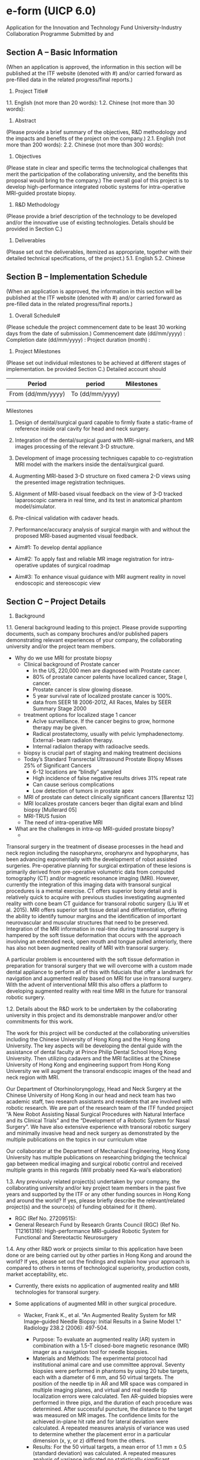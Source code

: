 * e-form (UICP 6.0)
  Application for the Innovation and Technology Fund
  University-Industry Collaboration Programme
  Submitted by and

** Section A – Basic Information
   (When an application is approved, the information in this section will be published at the ITF website (denoted with #) and/or carried forward as pre-filled data in the related progress/final reports.)
   1. Project Title#
   1.1. English (not more than 20 words):
   1.2. Chinese (not more than 30 words):
   2. Abstract
   (Please provide a brief summary of the objectives, R&D methodology and the impacts and benefits of the project on the company.)
   2.1. English (not more than 200 words):
   2.2. Chinese (not more than 300 words):
   3. Objectives
   (Please state in clear and specific terms the technological challenges that merit the participation of the collaborating university, and the benefits this proposal would bring to the company.)
   The overall goal of this project is to develop high-performance integrated robotic systems for intra-operative MRI-guided prostate biopsy.

   


   4. R&D Methodology
   (Please provide a brief description of the technology to be developed and/or the innovative use of existing technologies. Details should be provided in Section C.)
   5. Deliverables
   (Please set out the deliverables, itemized as appropriate, together with their detailed technical specifications, of the project.)
   5.1. English
   5.2. Chinese

** Section B – Implementation Schedule
   (When an application is approved, the information in this section will be published at the ITF website (denoted with #) and/or carried forward as pre-filled data in the related progress/final reports.)

   1. Overall Schedule#
   (Please schedule the project commencement date to be least 30 working days from the date of submission.)
   Commencement date (dd/mm/yyyy) : 
   Completion date (dd/mm/yyyy) : 
   Project duration (month) :

   2. Project Milestones
   (Please set out individual milestones to be achieved at different stages of implementation. be provided Section C.)
   Detailed account should
   |-------------------+-----------------+------------|
   | Period            | period          | Milestones |
   |-------------------+-----------------+------------|
   | From (dd/mm/yyyy) | To (dd/mm/yyyy) |            |
   |-------------------+-----------------+------------|
   |                   |                 |            |
   |-------------------+-----------------+------------|
   
Milestones
1. Design of dental/surgical guard capable to firmly fixate a static-frame of reference inside oral cavity for head and neck surgery.

2. Integration of the dental/surgical guard with MRI-signal markers, and MR images processing of the relevant 3-D structure.

3. Development of image processing techniques capable to co-registration MRI model with the markers inside the dental/surgical guard.

4. Augmenting MRI-based 3-D structure on fixed camera 2-D views using the presented image registration techniques.

5. Alignment of MRI-based visual feedback on the view of 3-D tracked laparoscopic camera in real time, and its test in anatomical phantom model/simulator.

6. Pre-clinical validation with cadaver heads.

7. Performance/accuracy analysis of surgical margin with and without the proposed MRI-based augmented visual feedback.




   - Aim#1: To develop dental appliance

   - Aim#2: To apply fast and reliable MR image registration for intra-operative updates of surgical roadmap

   - Aim#3: To enhance visual guidance with MRI augment reality in novel endoscopic and stereoscopic view



** Section C – Project Details 
   1. Background
   1.1. General background leading to this project. Please provide supporting documents, such as company brochures and/or published papers demonstrating relevant experiences of your company, the collaborating university and/or the project team members.
   
   - Why do we use MRI for prostate biopsy
     - Clinical background of Prostate cancer
       - In the US, 220,000 men are diagnosed with Prostate cancer.
       - 80% of prostate cancer paIents have localized cancer, Stage I, cancer.
       - Prostate cancer is slow glowing disease.
       - 5 year survival rate of localized prostate cancer is 100%.
       - data from SEER 18 2006-2012, All Races, Males by SEER Summary Stage 2000
     - treatment options for localized stage 1 cancer
       - AcIve surveillance. If the cancer begins to grow, hormone therapy may be given.
       - Radical prostatectomy, usually with pelvic lymphadenectomy. External- beam radiaIon therapy.
       - Internal radiaIon therapy with radioacIve seeds.
     - biopsy is crucial part of staging and making treatment decisions
     - Today’s Standard Transrectal Ultrasound Prostate Biopsy Misses 25% of Significant Cancers
       - 6-12 locations are “blindly” sampled
       - High incidence of false negative results drives 31% repeat rate
       - Can cause serious complications
       - Low detection of tumors in prostate apex
     - MRI of prostate can detect clinically significant cancers [Barentsz 12]
     - MRI localizes prostate cancers beqer than digital exam and blind biopsy [Mullerard 05]
     - MRI-TRUS fusion 
     - The need of intra-operative MRI 

   - What are the challenges in intra-op MRI-guided prostate biopsy?
     - 


   Transoral surgery in the treatment of disease processes in the head and neck region including the nasopharynx, oropharynx and hypopharynx, has been advancing exponentially with the development of robot assisted surgeries. Pre-operative planning for surgical extirpation of these lesions is primarily derived from pre-operative volumetric data from computed tomography (CT) and/or magnetic resonance imaging (MRI). However, currently the integration of this imaging data with transoral surgical procedures is a mental exercise. CT offers superior bony detail and is relatively quick to acquire with previous studies investigating augmented reality with cone beam CT guidance for transoral robotic surgery (Liu W et al. 2015). MRI offers superior soft tissue detail and differentiation, offering the ability to identify tumour margins and the identification of important neurovascular and muscular structures that need to be preserved. Integration of the MRI information in real-time during transoral surgery is hampered by the soft tissue deformation that occurs with the approach involving an extended neck, open mouth and tongue pulled anteriorly, there has also not been augmented reality of MRI with transoral surgery.

   A particular problem is encountered with the soft tissue deformation in preparation for transoral surgery that we will overcome with a custom made dental appliance to perform all of this with fiducials that offer a landmark for navigation and augmented reality based on MRI for use in transoral surgery. With the advent of interventional MRI this also offers a platform to developing augmented reality with real time MRI in the future for transoral robotic surgery.

   
   1.2. Details about the R&D work to be undertaken by the collaborating university in this project and its demonstrable manpower and/or other commitments for this work.

   The work for this project will be conducted at the collaborating universities including the Chinese University of Hong Kong and the Hong Kong University. The key aspects will be developing the dental guide with the assistance of dental faculty at Prince Philip Dental School Hong Kong University. Then utilizing cadavers and the MRI facilities at the Chinese University of Hong Kong and engineering support from Hong Kong University we will augment the transoral endscopic images of the head and neck region with MRI.

   Our Department of Otorhinoloryngology, Head and Neck Surgery at the Chinese University of Hong Kong in our head and neck team has two academic staff, two research assistants and residents that are involved with robotic research. We are part of the research team of the ITF funded project “A New Robot Assisting Nasal Surgical Procedures with Natural Interface and its Clinical Trials” and the “Development of a Robotic System for Nasal Surgery”. We have also extensive experience with transoral robotic surgery and minimally invasive head and neck surgery as demonstrated by the multiple publications on the topics in our curriculum vitae

   Our collaborator at the Department of Mechanical Engineering, Hong Kong University has multiple publications on researching bridging the technical gap between medical imaging and surgical robotic control and received multiple grants in this regards (Will probably need Ka-wai’s elaboration)    

   
   1.3. Any previously related project(s) undertaken by your company, the collaborating university and/or key project team members in the past five years and supported by the ITF or any other funding sources in Hong Kong and around the world? If yes, please briefly describe the relevant/related project(s) and the source(s) of funding obtained for it (them).


   - RGC (Ref No. 27209515): 
   - General Research Fund by Research Grants Council (RGC) (Ref No. T12161316): High-performance MRI-guided Robotic System for Functional and Stereotactic Neurosurgery


   1.4. Any other R&D work or projects similar to this application have been done or are being carried out by other parties in Hong Kong and around the world? If yes, please set out the findings and explain how your approach is compared to others in terms of technological superiority, production costs, market acceptability, etc.

   - Currently, there exists no application of augmented reality and MRI technologies for transoral surgery. 

   - Some applications of augmented MRI in other surgical procedure. 
     - Wacker, Frank K., et al. "An Augmented Reality System for MR Image–guided Needle Biopsy: Initial Results in a Swine Model 1." Radiology 238.2 (2006): 497-504.
       - Purpose: To evaluate an augmented reality (AR) system in combination with a 1.5-T closed-bore magnetic resonance (MR) imager as a navigation tool for needle biopsies.
       - Materials and Methods: The experimental protocol had institutional animal care and use committee approval. Seventy biopsies were performed in phantoms by using 20 tube targets, each with a diameter of 6 mm, and 50 virtual targets. The position of the needle tip in AR and MR space was compared in multiple imaging planes, and virtual and real needle tip localization errors were calculated. Ten AR-guided biopsies were performed in three pigs, and the duration of each procedure was determined. After successful puncture, the distance to the target was measured on MR images. The confidence limits for the achieved in-plane hit rate and for lateral deviation were calculated. A repeated measures analysis of variance was used to determine whether the placement error in a particular dimension (x, y, or z) differed from the others.
       - Results: For the 50 virtual targets, a mean error of 1.1 mm ± 0.5 (standard deviation) was calculated. A repeated measures analysis of variance indicated no statistically significant difference (P > .99) in the errors in any particular orientation. For the real targets, all punctures were inside the 6-mm-diameter tube in the transverse plane. The needle depth was within the target plane in 11 biopsy procedures; the mean distance to the center of the target was 2.55 mm (95% confidence interval: 1.77 mm, 3.34 mm). For nine biopsy procedures, the needle tip was outside the target plane, with a mean distance to the edge of the target plane of 1.5 mm (range, 0.07–3.46 mm). In the animal experiments, the puncture was successful in all 10 cases, with a mean target-needle distance of 9.6 mm ± 4.85. The average procedure time was 18 minutes per puncture.
       - Conclusion: Biopsy procedures performed with a combination of a closed-bore MR system and an AR system are feasible and accurate.
 
     - Fischer, Gregory S., et al. "MRI image overlay: application to arthrography needle insertion." Computer Aided Surgery 12.1 (2007): 2-14.
       - Magnetic Resonance Imaging (MRI) offers great potential for planning, guiding, monitoring and controlling interventions. MR arthrography (MRAr) is the imaging gold standard for assessing small ligament and fibrocartilage injury in joints. In contemporary practice, MRAr consists of two consecutive sessions: (1) an interventional session where a needle is driven to the joint space and MR contrast is injected under fluoroscopy or CT guidance; and (2) a diagnostic MRI imaging session to visualize the distribution of contrast inside the joint space and evaluate the condition of the joint. Our approach to MRAr is to eliminate the separate radiologically guided needle insertion and contrast injection procedure by performing those tasks on conventional high-field closed MRI scanners. We propose a 2D augmented reality image overlay device to guide needle insertion procedures. This approach makes diagnostic high-field magnets available for interventions without a complex and expensive engineering entourage. In preclinical trials, needle insertions have been performed in the joints of porcine and human cadavers using MR image overlay guidance; in all cases, insertions successfully reached the joint space on the first attempt.

     - Fritz, Jan, et al. "Augmented reality visualization with image overlay for MRI-guided intervention: accuracy for lumbar spinal procedures with a 1.5-T MRI system." American Journal of Roentgenology 198.3 (2012): W266-W273.
       - ABSTRACT :
	 - OBJECTIVE. The purpose of this study was to prospectively evaluate the accuracy of an augmented reality image overlay system in MRI-guided spinal injection procedures.
	 - MATERIALS AND METHODS. An augmented reality prototype was used in conjunction with a 1.5-T MRI system. A human lumbar spine phantom was used in which 62 targets were punctured to assess the accuracy of the system. Sixty anatomic targets (facet joint, disk space, and spinal canal) were punctured to assess how the accuracy of the system translated into practice. A visualization software interface was used to compare planned needle paths and final needle locations on coregistered CT images (standard of reference). Outcome variables included entry error, angle error, depth error, target error, successful access of anatomic targets, number of needle adjustments, and time requirements.
	 - RESULTS. Accuracy assessments showed entry error of 1.6 ± 0.8 mm, angle error of 1.6° ± 1.0°, depth error of 0.7 ± 0.5 mm, and target error of 1.9 ± 0.9 mm. All anatomic targets (60 of 60 insertions) were successfully punctured, including all 20 facet joints, all 20 disks, and all 20 spinal canals. Four needle adjustments (6.7%) were required. Planning of a single needle path required an average of 55 seconds. A single needle insertion required an average of 1 minute 27 seconds.
	 - CONCLUSION. The augmented reality image overlay system evaluated facilitated accurate MRI guidance for successful spinal procedures in a lumbar spine model. It exhibited potential for simplifying the current practice of MRI-guided lumbar spinal injection procedures.

     - Liao, Hongen, et al. "Three-dimensional augmented reality for mriguided surgery using integral videography auto stereoscopic-image overlay." IEEE transactions on biomedical engineering 57.6 (2010): 1476-1486.
       - A 3-D augmented reality navigation system using autostereoscopic images was developed for MRI-guided surgery. The 3-D images are created by employing an animated autostereoscopic image, integral videography (IV), which provides geometrically accurate 3-D spatial images and reproduces motion parallax without using any supplementary eyeglasses or tracking devices. The spatially projected 3-D images are superimposed onto the surgical area and viewed via a half-slivered mirror. A fast and accurate spatial image registration method was developed for intraoperative IV image-guided therapy. Preliminary experiments showed that the total system error in patient-to-image registration was 0.90 ±0.21 mm, and the procedure time for guiding a needle toward a target was shortened by 75%. An animal experiment was also conducted to evaluate the performance of the system. The feasibility studies showed that augmented reality of the image overlay system could increase the surgical instrument placement accuracy and reduce the procedure time as a result of intuitive 3-D viewing.

     - Nicolau, Stéphane, et al. "A complete augmented reality guidance system for liver punctures: First clinical evaluation." Medical Image Computing and Computer-Assisted Intervention–MICCAI 2005 (2005): 539-547.
       - We provided in [14] an augmented reality guidance system for liver punctures, which has been validated on a static abdominal phantom [16]. In this paper, we report the first in vivo experiments. We developed a strictly passive protocol to directly evaluate our system on patients. We show that the system algorithms work efficiently and we highlight the clinical constraints that we had to overcome (small operative field, weight and sterility of the tracked marker attached to the needle...). Finally, we investigate to what extent breathing motion can be neglected for free breathing patient. Results show that the guiding accuracy, close to 1 cm, is sufficient for large targets only (above 3 cm of diameter) when the breathing motion is neglected. In the near future, we aim at validating our system on smaller targets using a respiratory gating technique.

     - Archip, Neculai, et al. "Non-rigid alignment of pre-operative MRI, fMRI, and DT-MRI with intra-operative MRI for enhanced visualization and navigation in image-guided neurosurgery." Neuroimage 35.2 (2007): 609-624.
       - Objective: The usefulness of neurosurgical navigation with current visualizations is seriously compromised by brain shift, which inevitably occurs during the course of the operation, significantly degrading the precise alignment between the pre-operative MR data and the intra- operative shape of the brain. Our objectives were (i) to evaluate the feasibility of non-rigid registration that compensates for the brain deformations within the time constraints imposed by neurosurgery, and (ii) to create augmented reality visualizations of critical structural and functional brain regions during neurosurgery using pre-opera- tively acquired fMRI and DT-MRI.
       - Materials and methods: Eleven consecutive patients with supratentorial gliomas were included in our study. All underwent surgery at our intra- operative MR imaging-guided therapy facility and have tumors in eloquent brain areas (e.g. precentral gyrus and cortico-spinal tract). Functional MRI and DT-MRI, together with MPRAGE and T2w structural MRI were acquired at 3 T prior to surgery. SPGR and T2w images were acquired with a 0.5 T magnet during each procedure. Quantitative assessment of the alignment accuracy was carried out and compared with current state-of- the-art systems based only on rigid registration.
       - Results: Alignment between pre-operative and intra-operative data- sets was successfully carried out during surgery for all patients. Overall, the mean residual displacement remaining after non-rigid registration was 1.82 mm. There is a statistically significant improve- ment in alignment accuracy utilizing our non-rigid registration in comparison to the currently used technology (p<0.001).
       - Conclusions: We were able to achieve intra-operative rigid and non- rigid registration of (1) pre-operative structural MRI with intra- operative T1w MRI; (2) pre-operative fMRI with intra-operative T1w MRI, and (3) pre-operative DT-MRI with intra-operative T1w MRI. The registration algorithms as implemented were sufficiently robust and rapid to meet the hard real-time constraints of intra-operative surgical decision making. The validation experiments demonstrate that we can accurately compensate for the deformation of the brain and thus can construct an augmented reality visualization to aid the surgeon.


     - Ukimura, Osamu. "Image-guided surgery in minimally invasive urology." Current opinion in urology 20.2 (2010): 136-140.

     - Nicolau, Stéphane, et al. "Augmented reality in laparoscopic surgical oncology." Surgical oncology 20.3 (2011): 189-201.

   
   1.5. Any pilot work has already been done by your company, the collaborating university and/or the project team members in preparation for this project? If yes, please describe the work done.

   - Investigation of deformable image registration for MR images
     - Intensity-based image registration for large deformation tissue
       - Error analysis on a left atrial (LA) phantom model using MRI (Fig)
	 - injected gadolinium agents into the pre-regions inside the LA wall, simulating perioperative physiological changes at ablation landmarks
	 - Demons-based registration algorithms
     - Regarding the applicability of the demons-based approach in clinical intra-op imaging, we have discovered the primary bottleneck is the computational complexity in terms of the large memory access.
       - We are the first that demonstrated the potential advantages of using reconfigurable computing units, accurate FPGA system simulator and customized performance models [ref], for accelerating the pixel/voxel gradient calculation in Demons algorithms
   - Design and implementation of MR-tracking coils interface
     - We have developed an interface capable of carrying out RF-active tracking of micro-coils mounted on standard cardiac electrophysiology (EP) catheter (Ø 2.67mm) [25]
       - can stream MR images and positional data to a computer with low-latency (<1.5ms) and at fast sampling rate (40 Hz)
       - which enables augmenting a virtual catheter configuration on the images in real-time (Fig).
     - Smaller active tracking coil (8×1.5mm2) fabricated on flexible printed circuit (FPC) was also integrated on customized stylets [26] (Fig.) for gynecologic brachytherapy.
       - Two thin grooves, each 10-mm long and 0.45-mm deep, were carved onto the tungsten-based stylet in diameter of Ø 1.6mm.
       - MR-sequence, inversion- recovery gradient echo (MP-RAGE), was applied.
       - The coils’ position could be measured as fine as 0.6×0.6×0.6 mm3, and displayed on the navigation system (Fig.2c). 
   
   1.6. Any request for funding support for this application previously rejected by ITF? If yes, please set out the project reference of the previous application.

   1.7. If this application is a re-submission of a previously rejected application under any one of the ITF programmes, please highlight the main differences of this application vis-à-vis the previous one and explain how the differences have addressed the concerns previously raised by the Innovation and Technology Commission.

   2. Implementation Approach
   2.1. Please elaborate on the technology to be developed and/or the innovative use of existing technologies. The brief information provided in Section A is relevant.

   2.2. Please elaborate with technical details on each project milestone. The brief information provided in Section B is relevant.
   


   This project aims at developing an augment reality technology that integrates MRI information in real-time for transoral surgery. Currently, only CT-based augmented reality, which can offer superior bony detail, has been studied for transoral surgery. The proposed MRI-based augmented reality can provide surgeons in real-time superior soft tissue details of important neurovascular and muscular structures, and visualizing surgical margins, virtual 3D surgical roadmap, and tool navigation guidance, facilitating both the surgical planning process and enhancing safety issues during the interventional procedure within the confined transoral cavity. Soft tissue deformation in transoral surgery involving an extended neck, open mouth and tongue pulled anteriorly poses many technical challenges in integrating MRI information in real-time. To this end, this research will be divided systematically into four parts, which will be progressed in parallel for time efficiency: 1) A novel dental guard will be designed to fix the soft tissue and to act as a stereotactic frame; 2) medical image processing and registration techniques will be applied for 3D virtual objects segmentation and augmented reality; 3) an integrated graphical user interface will be developed for interactive augmented reality; and 4) pre-clinical validations will be performed to evaluate the potential clinical outcomes of the proposed MRI-based augment reality system. 



functional prototype of soft robotic colonoscope that facilitates non-invasive, completely pain-free and safe colonic exploration while still guaranteeing the diagnostic and therapeutic capabilities, acting as the next-generation of a standard colonoscope. This new technology will revolutionise the field of colonoscopy, as well as the techniques of surgical robotics for intra-luminal procedures, which currently require a rigid endoscope to navigate throughout the soft, long and delicate luminal structure. Such a conventional endoscope is integrated with numerous metallic tendons driving bending motion in various degrees of freedom, which also has to be re-used many times due to its expensive manufacturing cost; however, the sterilization procedure is complicated by its inherent design, assembling various materials with seams.



   - Aim#1: To design dental appliance that fixates soft tissue and provides reference landmarks for augmented reality
     - 1a: Patient-specific dental appliance that fixates soft tissue
       - MRI scan to obtain the 3D digitized model of the patient dental arches
       - Orthodontic Computer Aided Manufacturing (CAM) technologies will be applied to design and fabricate the dental appliance in high accuracy (< mm) [ref].
       - Timely addictive manufacturing technologies (e.g. 3D printing, stereolithography) will be investigated with the aims to improve the production cost, time and accuracy.
       - The appliance will be made of Polymethylacrylate (e.g. ProBase hot acrylic resin) due to its hardness, light-weighted (< g) and non-toxic nature.
       - It will be a hollow structure that fixes the jaws in 35-40mm separation. 
       - In addition, it will pull the lower jaw forward and retract the tongue, which enlarges the airway and thereby the surgical field of work in the transoral cavity.
       - This maximizes the room (>25X25X20mm3) in-between the impression for delivery of multiple surgical tools such as endoscope, scalpel, suction coagulator.
       - Several channels with interlocks will also be included inside the appliance to anchor/guide the endoscopic instruments such as endoscope, biopsy, suction, insulflation, etc., if necessary.
       - We will also investigate to accommodate robotic devices, for example the five-lumen da Vinci Single-Site Port device, for Transoral robotic surgery (TROS).


	 - for what instrument?
	   - instrument
	   - endoscope
	   - insulflation/suction
	 - investigate the version for incororating robotic device for TROS
	   - da Vinci Single-Site Port
	   - The five-lumen port provides access for two Single-Site Instruments: the 8.5 mm 3DHD endoscope, a 5/10 mm accessory port and insufflation adaptor. Port enables simple and safe entry through a 1.5 cm incision

	 - a laparoscopic camera
	   - 2
	 - size of the channels
	 - shape of the channels
	 - 
	 - 
	 - 1b: Fiducial markers for stereotactic surgical intervention
	   - Small fiducial markers (10mm×2mm, capsulized with vitamin E), which are visualizable in the MR images, will be embedded inside the appliance.
	   - These landmarks will be arranged in structured pattern, acting as the frame-of-reference for the image registration process that is mandatory for the proposed augment reality technology.
	   - Image registration process
	   - To initialize the image registration,
	   - A probe will be designed to let an operator to make physical contacts with the fiducial markers, which will initialize and refine the marker positions in the MR image coordinates.
	   - A pedal switch will be also be provided for the contact confirmation.
	   - The probe is position is tracked by an external positional tracking system (e.g. infrared camera-based tracking).
	   - To ensure accurate contact, each marker will be associated with a colored small pit on the interior surface.
	   - Further details of the image registration and the tool tracking are described in #Aim2 and #Aim3.
           - We will investigate the optimal distribution and size of the marker, aiming at minimizing the reaching time by the hand-held probe. 

	 - Aim#2:
	   - 2a: Tool localization for augment reality in MR image coordinates
	     - To visualize augmented objects efficiently and accurately, it is required to track the position and orientation of the endoscopic camera or instruments being displayed.
	     - Infrared camera-based tracking systems (e.g. Polaris; Optotrak, NDI; accuTrack, Atracsys; medSAFE, Ascension Technology corp.) are available for clinical applications, providing wireless, accurate (<1mm) and fast (>Hz) localization.
	     - We will design a holder (dimension) that attaches with a set of small infrared reflectors (size), which can be firmly mounted to a surgical tool being tracked.
	     - This holder will be custom-made according to the shape of the tool, and 3D-printed by disposable materials for the ease of sterilization.
	     - The associated calibrated infrared cameras and emitters will be placed where the line of sight to the reflectors will be guranteed (e.g. over the operation table). 
	     - The arrangement (e.g. number, size and the separations) of the markers in a single holder will be optimized to maximize the resultant tracking accuracy in lab-based validation simulating clinical setting (#Aim4).
	     - We will also investigate using distinct marker arrangements, or replacing the markers by distinct tags for multiple tools tracking. 
	     - In case the occulsion of the line of sight is unavoidable, for example tracking the tip of a flexible endoscope, the holder will be designed to embed electromagnetic (EM) sensor coils, and the associated EM field generator (e.g. Aurora, NDI; infiniTrack, Atracsys; MiniBird, Ascension Technology corp) will be placed nearby within effective sensing range.
	     - The probe (#Aim1) for pointing the fiducials embedded inside the dental appliance will be localized using the infrared camera-based tracking system.
	     - The coordinate transformation between the tracking system and the MR image frame can therefore be established.
	     - This enables rendering augmented 3D objects of the tracked tools and even motion prediction indications in the pre-op MR images, or 3D surgical roadmap from an external point of view in real-time.

	   - 2b: Augmented reality in endoscopic view 
	     - We will implement existing softwares to process pre-op MRI data (DICOM) from the MRI workstation.
	     - Operators can interactively delineate and identify critical structures such as surgical margins, tumors and carotid artery.
	     - 3D surface meshes of these strutures can extracted and superimposed on the pre-op MRI data.
	     - To supperimpose the 3D mesh surface onto the endoscopic image in real-time, the camera pose have to be measured.
	       - For rigid endoscope, infrared markers will be attached to the endoscope using the custom-made holder (#Aim 2a)
	       - Camera calibration methods will be implemented to 
		 - i) to obtain the camera's instrinsic parameters
		 - ii) to get the relative position between the markers and the camera lens (the principal plane and principal axis) 
	       - We will investigate the use of EM-tracking for the pose tracking of flexible endoscope
	       - The positions of the infrared markers/EM coils can be represented in the MR image coordinates, after performing the initialization process described in #Aim 1. 
	       - This camera pose tracking allows transformation of the virtual objects represented in MR image coordinate to the endoscopic image coordinate
	       - Note that the transoral tissue deformation should be relatively fixed to the dental appliance while the patient's muscles being paralyzed, therefore the objects segmented from the pre-op MRI data can be consistently registering in the real-time endscopic images. 
	       - Intensity-based image registration techniques [refs] will be applied to augment the 3D objects onto the 2D endoscopic view with correct image depth in real time (> Hz), which can be further accelerated by adopting advanced computing units (e.g. GPUs, FPGAs) for handling large number of pixels/voxels.
	       - Such endoscopic view will be displayed together with the surgical roadmap in the external view (Aim#2a) in real-time, which could help tool positioning, giving surgeons more confidence during inventional procedures.







     - segmentation of 3D virtual structures from 2D pre-op MR images
       - develop GUI
	 - integrates existing open-source/commerical softwares that enables delineatation and segmentation of critical structure from pre-op 2D MR-image
	 - 
       - further details are described in #Aim 3
     - how to supperimpose the segmented 3D structure onto real-time 2D endoscopic image with correct image depth
       - need to know the coordinate transformation between the MR image frame and the endoscopic image frame
       - this require
	 - 1. to track the camera pose in real time
	 - 2. to compute the 3D positions of the virutal objects relative to the camera
	 - 3. the intrinsic parameters of the camera, which is independent of the camera motion and can be obtained using standard calibration methods.
       - how to track the position of the endoscopic camera
	 - for non-steerable endoscope such as laparoscopic camera 
	   - mounting infrared optical reflectors on the handle
	   - the camera pose can be computed from the positions of the reflectors via a constant homogeneous transformation 
	 - for steerable endoscope
	   - we will investigate the 
   - 
     - 3D visualization of pre-op image
       - the 3D virtual objects
	 - surface rendering
	   - delineate on the 2D pre-op MR images
	   - 3D surface mesh
	   - segmentation software
	 - semi-auto 
	 - existing softwares
	   - names
	   - 
	 - open-sources
	 - criteria to choose which softwares suit?
	   - time spent for the delineation process
	   - avaliability to integration of AR visualization
	   - 
	 - SDK
	   - MITK (mitk.org)


	 - display actual anatomy of the patients in 3D

	 - how to do segmentation?
	   - auto? semi-auto?
	   - 

	 - 

	 - critical features

	   - resection regions
	   - tumours


	       
	 - an external view will be divised in a GUI
	   - further details in Aim#3
	   - the pre-op images
	   - augmented with the 3D virtual objects
	   - 
	 - facilitate surgical planning
	   
     - 2b: Augmented reality in endoscopic view
       - image registration
	 - 

     - will investigate non-rigid

       


   - monitor closed to the surgeons during surgery 


   
   - Aim#1: To design dental appliance that fixates soft tissue and provides reference landmarks for augmented reality
     - 1a: Tailor-made dental appliance that fixates soft tissue
       - A single piece of dental appliance made of polymethylacrylate (e.g. ProBase hot acrylic resin) will be designed by Co-I, Tsoi’s team.
       - It will be tailor-made by casting upper and lower impressions of the patient subject with an open bite of 35-40mm (Fig.).
       - Cavity space created in-between the impressions will have to be maximized (>25×25×20mm3) by further pressing the tongue.
       - This can accommodate more number of instrument channels for delivering endoscopic devices such as a laparoscopic camera, biopsy, suction, into deeper position of the transoral cavity, avoiding the dissection of soft palate, in particular for nasopharyngeal procedure.
       - The interior surface of the instrument channels will also be featured with several mechanical interlocks capable to anchor the surgical instruments.
       - (need Dr. Tsoi's inputs for more technical details about the optimzation/fabrication process)
     - 1b: Embedded fiducials for stereotaxy
       - Thin MRI fiducials (<Ø 10mm×2mm, capsulized with vitamin E) will be embedded inside the dental appliance.
       - These will act as image registration landmarks offering a stereotactic frame-of-reference for localization of the endoscopic devices in the MR image coordinates.
       - In addition, the fiducials will be arranged in structured pattern, which are observable from the laparoscopic camera.
       - Small infrared reflective markers (diameter < xx mm ) will be attached at end of the camera handle to track the position and orientation of the laparoscopic camera.
       - Multiple calibrated infrared emitters will be placed where the occulsion of the lines of sight is minimized.
       - This provides accurate (< xxmm) localization of the camera in real-time (> xxHz), which will be used to establish a coordinate transformation between the MR image frame and the endoscopic camera frame, allowing augmenting virtual structures identified from the pre-op MRI data onto the 2D endoscopic images.


   - Aim#2: To visualize MR images with virtual augmented structures 
     - Surgical areas and critical structures such as carotid artery can be identified and delineated from pre-operative functional/DT-MRI images, using commercial softwares (e.g. ).
     - 3D meshed surfaces of the delineated structures can hence be segmented and visualized in an external view.
     - Operators can adjust the surface meshing, color and transparency for constructing roadmaps during the surgical planning process.
     - Prior to the intervention procedure, a laparoscopic camera can be inserted into the dental appliance.
     - The observed fiducials can be pointed out by the operators in both the pre-op and endoscopic images.
     - This allows setting up the coordinate transformation for registration between the MR and the endoscopic images, given known instrinsic camera parameters.
     - Rigid image registration techniques will be applied to rapidly render the virtual surgical margin and hidden structures onto the endoscopic images. 
     - Note that the tissue within the transoral cavity should be fixed relative to the appliance while the patient's muscles being paralyzed.
     - Based on the tracked position and orientation of the camera, a corresponding virtual model can also be displayed together with the 3D surgical roadmap in the external view.
     - Prediction of tool movement can also be shown. 
     - Such enhanced visual guidance could give operators confidence during tool manipulation inside the confined transoral cavity.


   - Aim#3: Integrated graphical user interface 
     - 4 types of display view
       - pre-op 2D images
       - external view: 3D virtual surgical roadmap
       - endoscopic camera view without augment reality
       - endoscopic camera view with augment reality
     - The present kinematic-model-free control approach would constitute an improvement on these existing methods.


     - camera calibration system
       - compatible to with commonly used endoscope models (advised by the PI Dr. Chan).
       - analog-to-digital converter will be implemented for analog video output if necessary
       - instrinsic parameters (e.g. focal length, principal center )
	 - existing methods of different calibration models,for example [ref], will be evaulated according to criteria such as calibration accuracy and the ease of usage.
	 - ground truth calibration landmarks that are easy to detect in the camera image will also be prepared
	 - operator can also input the calibrated intrinsic parameters manually.
     - integrate with external positional tracking systems
       - infrared camera-based tracking system
	 - model no.
       - EM-tracking system
	 - model no.
       - direct access of the positional data of tracked objects
     - image registration
       - interface that allows user to initialize and refine the image registration process described in Aim#1
       - allow operator to locate the dental appliance's landmarks visualized in both the pre-op MR images and the real-time endoscopic images
       - the coordinate transformation between the MR image frame and the endoscopic image frame will be automatically computed, allowing visualization of MRI-based virtual objects in the external and endoscopic views in real-time.
     - augment reality
       - develop based on existing generic libraries for medical image processing, visualization and analyses:
	 - VTK, ITK, 3D Slicer,
       - DICOM raw data from the MRI workstation
       - semi-auto delineatation of surgical area/volume of interest in the pre-op MR image data
       - 3D mesh surfaces of the delineated objects will be automatically generated 
	 - can exported the 3D positions in the MR image coordinates
       - will implement interactive interface capable of adjusting the 3D mesh shape, display color, transparency.
       - any information about the virtual objects (e.g. volume) will also be shown.
       - These interactive functions would not only facilitate the iterative surgical planning process, but also providing additional information to assist tool manipulation during the intervention.



   - Aim#3: To validate performance and the potential clinical outcomes of the presented MRI augmented reality interface.
(Milestone 5, 6, 7)
-	3a. Lab-based validation 
o	To evaluate the accuracy of augmenting virtual objects on the co-registered camera images
o	A phantom transoral model in open-jaw position will be fabricated using high quality MR images
o	The dental appliance with landmarks will then be tailor-made and fixed on the phantom 
o	During the validation, a laparoscopic camera will be inserted through the instrument channel of the dental appliance (Aim#1)
o	Using the proposed image-registration technique (Aim#2), critical objects, for example, carotid artery, can be aligned on the 2D camera image feedback in real-time, as well as MR images having resolution comparable to intra op images. 
o	The positions of both the camera and the critical objects will be recorded using electromagnetic (EM) tracking system (NDI Medical Aurora V3)
o	This allows analysis of the alignment accuracy on both the real-time camera images and intra-op MR images under various insertion speed of the endoscope
-	3b. MRI-based validation
o	The proposed MRI augmented reality interface will be validated on the cadaver heads.
o	The dental appliance with landmarks will be tailor-made according to the size of the head in open-jaw position (Aim#1)
o	T2-weighted MR images of the cadaver head will be acquired, from which 3D virtual objects of critical regions such as carotid artery and nerves will be identified and constructed on a surgical roadmap using image segmentation techniques [ref].
o	An ablation task will be simulated, where an area of lesion target will be planned on the MRI-based roadmap with the augmented virtual objects.
o	During the task, an endoscope and an ablation device will be inserted via the instrument channels of the appliance. 
o	The ablation will be performed under the enhanced visual guidance the endoscopic view augmenting with the surgical area and the critical regions (Aim#2).
o	The above trial will be repeated with and without the augmented objects. Various conditions of head size, lesion target locations, and different settings for the imaging registration will also be tested.
o	The resultant surgical margin and other relevant data such as task completion time will be recorded. This allows forming comprehensive performance indexes for analyses of the safety, accuracy and effectiveness of our propose MRI-based augmented reality system for transoral surgery.




- Aim#4: To validate performance and the potential clinical outcomes of the presented MRI augmented reality interface.
- 4a. Lab-based validation:
  - To evaluate the accuracy of augmenting virtual objects on the co-registered camera images, a phantom transoral model in open-jaw position will be fabricated using high quality MR/CT images.
  - The dental guard will then be tailor-made according to the phantom dental arches.
  - During the validation, a laparoscopic camera will be inserted through the instrument channel of the dental appliance (Aim#1).
  - Using the proposed augmented reality technology (Aim#2), critical objects, for example, carotid artery, can be aligned on the 2D camera image feedback in real-time, as well as MR images having resolution comparable to intra op images.
  - The positions of both the camera and the critical objects will be recorded using electromagnetic (EM) tracking system (NDI Medical Aurora V3).
  - This allows analysis of the alignment accuracy on both the real-time camera images and intra-op MR images under various insertion speed of the endoscope.
- 4b. MRI-based validation:
  - The proposed MRI augmented reality interface will be validated on the cadaver heads.
  - The dental appliance with landmarks will be tailor-made according to the size of the head in open-jaw position (Aim#1).
  - T2-weighted MR images of the cadaver head will be acquired, from which 3D virtual objects of critical regions will be identified and constructed on a surgical roadmap using image segmentation techniques [ref].
  - An ablation task will be simulated, where an area of lesion target will be planned on the MRI-based roadmap with the augmented virtual objects.
  - During the task, an endoscope and an ablation device will be inserted via the instrument channels of the appliance.
  - The ablation will be performed under the enhanced visual guidance the endoscopic view augmenting with the surgical area and the critical regions (Aim#2).
  - The above trial will be repeated with and without the augmented objects.
  - Various conditions of head size, lesion target locations, and different settings for the imaging registration will also be tested.
  - The resultant surgical margin and other relevant data such as task completion time will be recorded.
  - This allows forming comprehensive performance indexes for analyses of the safety, accuracy and effectiveness of our propose MRI-based augmented reality system for transoral surgery.



- steerable robotic laser pointer
  - A miniaturized robotic laser pointer (< size mm) will be built for validation of our proposed AR-system. 
  - It will comprise a steerable titanium-based laser collimator (diameter, length) and a soft robotic endoscope.
  - The collimator will be installed in a small capsule, and steered by several fluid actuation units surrounded.
  - To achieving precise manipulation of the laser aiming angle, volumetric feedback control of the fluid will be applied to regulate the pitch and yaw angles.
  - This laser pointer will be attached to the tip of the soft robotic endoscope.
  - The endoscope will be silicone-made and embedded with fluid chambers for actuation.
  - Its bending motion can be measured by attaching EM-tracking coils to the scope body.
  - For tool tracking in the MRI environment, we will also investigate the use of semi-active tracking.
  - A preliminary prototype of semi-active RF-coil has been developed by the co-PI Dr Kwok’s team.
  - This coil unit is fabricated on flexible-printed circuit, which can be made thin (0.1mm) and small (1×5mm2) in size for flexible integration with surgical devices, while maintaining low energy loss rate (Q-factor >30).
  - Such real-time tracking will be integrated into a control interface for tele-manipulation of the soft endoscope and the laser pointer.
  - Operators can then accurately point a laser spot on a target surface, using a motion input device (e.g. joystick (model no)). 
  - The co-PI Dr.Kwok's team is experienced in deriving robotic controllers [soro, pf] that can precisely control the tip motion of such flexible endoscopic devices.
  - Note that both the soft endoscope and the laser pointer do not produce any EM interference that cause artifacts to the MR images.
  - It can be connected to fibre laser source to deliver visible laser, e.g. CO2/Thulium.
  - By adjusting the output power, targeting (low-power) and ablation (high-power) can be performed.
  - Because the laser emits from a single fibre, the ablation spot will be exactly aligned with the targeting one.
  - The whole robotic device can be firmly anchor to the dental guard, thus allow delivery of the laser source close to ablation regions. 
    
- Lab-based validations will be conducted on a head and neck phantom model before any ex vivo examinations.
  - The phantom will be tailor-made according to pre-operative MR scans. (do we need other modalities? for the 3D modeling?)
  - Soft tissues of cavity comprising nasopharynx, oropharynx and hypopharynx will be made of elastomers (e.g. Dragon Skin® series), by casting the materials on a 3D-printed mold. 
  - To simulate soft tissue deformation due to physiological motion such as breathing, fluid chambers will also be embedded inside the elastomers, so that the morphology of the transoral cavity can be changed by varying the fluid volume. 
  - The dental upper and lower arches will also be fabricated.
  - The arches separation will be adjustable so as to "bite" the dental guard proposed in Aim#1.
  - tumors
    - how to make?
    - e.g. ex-vivo tissue
    - stick on the phantom model
    - 
- Lab-based validation using the phantom model
- 
- 



The following is copied from the GRF2016
Aim#3: To design surgical planning interface and validate the potential clinical values of the proposed system
- A laser resection task for the transoral ONP carcinoma will be simulated to validate the entire proposed system.
- Co-I Chan’s team will advise on design of a head and neck phantom model tailor-made with three key features specific for our validation:
  - 1) Upper nose and mouth airways, including uvula, hard and soft palate, will be fabricated by stiff elastomers (e.g. Dragon Skin® Series). It will also be attached with an articulated soft gingiva model for dental retraction using the proposed surgical guard (Aim#1b);
  - 2) Gelatin-agar gels casted by a 3D-printed mold will be integrated with the phantom airways, thereby shaping the interior morphological features alike ONP cavities. Such agar-based model will be also attached with small silicone bladders filled with fluid. The “ONP” cavity morphology can be altered with controllable fluid volume regulated by a syringe, simulating any intra-op tissue deformation;
  - 3) Phantom cysts/tumors will be created, embedded inside the soft “ONP” cavities. It could be formed by either ex-vivo mucosal tissue of swine or color-dyed agar gels mixed with MRI contrast agents (e.g. gadolinium paramagnetic agents). This mimicked resection targets can then be well-distinguished from the agar-based “ONP” cavities under MRI.
- 3a. Lab-based validation:
  - Prior to the test in MRI environment, tele-operated robotic control of the proposed endoscope and laser pointer (Aim#1-2) will be validated on the phantom model in laboratory.
  - Instead of RF-semi-active tracking, a real-time EM tracking system (e.g. NDI Aurora) will be adopted to measure the robot configuration, also to localize the instrument tip.
  - The actual collimator will be replaced by a 6-D EM tracking marker (Ø0.8mm×9mm). 3-D desired resection margins on the color-dyed phantom tumor will be measured/registered by the EM tracker.
  - The robot feedforward/feedback controller will be calibrated in task space w.r.t. the EM tracking coordinates.
  - Proximity and differentiation angle from the EM marker to the desired resection can be captured to evaluate the targeting accuracy.
  - In actual laser tests, the targeting accuracy will be evaluated by tracing the ablation effect along the color-dyed margin.
  - A set of optimal control parameters for coordinating the endoscope bending/insertion, laser pointing will be obtained for the subsequent MRI trials.
- 3b. MRI-based validation:
  - MRI compliancy of the whole setup (Aim#1-2) will be tested by evaluating the image artefact, if any, and also by measuring the SNR on the MR images.
  - The robot feedback control (Aim#2c) will be implemented with the RF-semi-active tracking system (Aim#2a).
  - Thulium laser oscillation and intensity (Aim#1c) will have to be tuned so that little temperature rise (≈+1ºC) on the ex-vivo mucosal tissue can be measured under the MR-thermometry (Aim#2b).
  - A graphic user interface (GUI) for laser surgical planning will be developed.
  - It could provide the operator with intuitive prescription of an allowable laser region on the 3-D ONP roadmap that is constructed/segmented based on high-resolution (<0.7mm) pre-op MR images.
  - The simulated tissue deformation will be applied, shifting the “ONP lesions” likely out of the optimal laser navigation range.
  - The intra-op MRI interleaved with thermometry sequence will automatically take place along/nearby the prospective laser target.
  - Demons-based MR image registration (previously improved by PI’s team [25, 29]) will be applied to align the planned laser path with the intraoperatively registered roadmap.
  - The above trials will be repeated for various sizes and locations of “ONP carcinoma”, speeds of endoscopic and laser navigation, and different settings for its soft chamber actuation.
  - All relevant data regarding imaging and robot manipulation will be recorded, thus forming the performance metrics for assessing safety, accuracy and effectiveness through the use of our proposed MRI-guided soft robotic system.
  - Feasibility of the proposed work has been demonstrated under the comprehensive coverage of our preliminary studies.
  - The ultimate successful completion will attract further follow-up funding for comprehensive pre-clinical validation of the proposed platform in cadaveric head and neck model, followed by feasibility live human trials.
  - A new line of study will be developed convincing other researchers to push the envelope of robot-assisted interventions, particularly those using MRI to guide steerable instruments navigated for soft tissue surgeries.



** 
   3. Target Results and Benefits
   3.1. The proposal’s contribution to the innovation and technology upgrading of the Hong Kong economy.
   3.2. The proposal's contribution to the innovation and technology capabilities of the company.
   3.3. The benefits of this proposal to the collaborating university, its faculty members and/or graduate students.


   4. Collaborations with Other Organisations
   4.1. Any collaboration with other organizations? If so, please elaborate on the form of such collaborations.
   4.2. Any special arrangements arising from such collaboration, e.g. licensing of intellectual property rights? If so, please elaborate.

   5. Intellectual Property Rights of the Project Results/Deliverables
   5.1. Any intellectual property rights from your company or the collaborating university that would be used for the generation of the project results/deliverables? If so, please provide details about such arrangements.
   5.2. Any intention to patent any of the project results/deliverables to be developed under the project and if so, the name of the patentable item(s) and the country/countries where such registration will be filed?
   5.3. Any agreement between your company and the collaborating university on the sharing of the royalties or any other sorts of income to be generated from the project results/deliverables and if so, brief description of such arrangement? (Please attach a copy of the relevant agreement to this application.)


   6. Company Details
   6.1. General Information [Such information has been provided in Section D.]
   6.2. Business Information
   |--------------------------+---|
   | No. of Employees in HK : |   |
   |--------------------------+---|
   | Year of Establishment :  |   |
   |--------------------------+---|
   | Nature of Business :     |   |
   |--------------------------+---|
   | Line of Products :       |   |
   |--------------------------+---|


   6.3. Shareholding Information
   |-----+--------------------+---------------------------------------------+--------|
   | No. | Shareholder’s Name | Allotted Co. No.(if any) / Identity Card No | % held |
   |-----+--------------------+---------------------------------------------+--------|
   |     |                    |                                             |        |
   |-----+--------------------+---------------------------------------------+--------|
   |     |                    |                                             |        |
   |-----+--------------------+---------------------------------------------+--------|
   |     |                    |                                             |        |
   |-----+--------------------+---------------------------------------------+--------|
   |     |                    |                                             |        |
   |-----+--------------------+---------------------------------------------+--------|
   |     |                    |                                             |        |
   |-----+--------------------+---------------------------------------------+--------|


   6.4. Management Team Information
   |-----+------+----------+-------------------+--------------------------------------|
   | No. | Name | Position | Identity Card No. | Date of 1st Appointment (DD/MM/YYYY) |
   |-----+------+----------+-------------------+--------------------------------------|
   |     |      |          |                   |                                      |
   |-----+------+----------+-------------------+--------------------------------------|
   |     |      |          |                   |                                      |
   |-----+------+----------+-------------------+--------------------------------------|
   |     |      |          |                   |                                      |
   |-----+------+----------+-------------------+--------------------------------------|
   |     |      |          |                   |                                      |
   |-----+------+----------+-------------------+--------------------------------------|
   |     |      |          |                   |                                      |
   |-----+------+----------+-------------------+--------------------------------------|

   6.5. Relationship between the Company, the Collaborating University and their Staff Members Participating in the Project
   (Please provide details about any other kind of affiliation if they have not been provided in 6.4 above)

   7. Other Information in Support of the Application

** Section D – Applicant Organization and Collaborating Parties
   (When an application is approved, the information in this section will be published at the ITF website (denoted with #) and/or carried forward as pre-filled data in the related progress/final reports.)
   1. Information on the Applicant Company#
   (Please provide business, shareholding and management team information in Section C.)
   |-------------------------------------------------+---|
   | Name in English:                                |   |
   |-------------------------------------------------+---|
   | Name in Chinese:                                |   |
   |-------------------------------------------------+---|
   | Registered Address:                             |   |
   |-------------------------------------------------+---|
   | Telephone Number:                               |   |
   |-------------------------------------------------+---|
   | Fax Number:                                     |   |
   |-------------------------------------------------+---|
   | Email Address:                                  |   |
   |-------------------------------------------------+---|
   | Webpage:                                        |   |
   |-------------------------------------------------+---|
   | Contact Person - Name:                          |   |
   |-------------------------------------------------+---|
   | Contact Person - Position:                      |   |
   |-------------------------------------------------+---|

 
   2. Information on the Collaborating University# 
   |----------------------------+---|
   | Name in English:           |   |
   |----------------------------+---|
   | Name in Chinese:           |   |
   |----------------------------+---|
   | Year of Establishment:     |   |
   |----------------------------+---|
   | Nature of Business:        |   |
   |----------------------------+---|
   | Registered Address:        |   |
   |----------------------------+---|
   | Telephone Number:          |   |
   |----------------------------+---|
   | Fax Number:                |   |
   |----------------------------+---|
   | Email Address:             |   |
   |----------------------------+---|
   | Webpage:                   |   |
   |----------------------------+---|
   | Contact Person - Name:     |   |
   |----------------------------+---|
   | Contact Person - Position: |   |
   |----------------------------+---|


   3. Other Collaborating Parties#
   |----+-----------------------------+---------------------+----------------------------+----------------+-------------------------|
   | No | English Name (Chinese Name) | Role in the Project | Address / Webpage (if any) | Contact Person | Tel No / Fax No / Email |
   |----+-----------------------------+---------------------+----------------------------+----------------+-------------------------|
   |    |                             |                     |                            |                |                         |
   |----+-----------------------------+---------------------+----------------------------+----------------+-------------------------|
   |    |                             |                     |                            |                |                         |
   |----+-----------------------------+---------------------+----------------------------+----------------+-------------------------|

** Section E – Project Team
   (When an application is approved, the information in this section will be published at the ITF website (denoted with #) and/or carried forward as pre-filled data in the related progress/final reports.)

   1. Project Coordinator#
   |--------------------------------------------------------------+---|
   | Project Role:                                                |   |
   |--------------------------------------------------------------+---|
   | [ ] Key member [ ] CV included [ ] To be Paid by the Project |   |
   |--------------------------------------------------------------+---|
   | Name in English:                                             |   |
   |--------------------------------------------------------------+---|
   | Name in Chinese:                                             |   |
   |--------------------------------------------------------------+---|
   | Position:                                                    |   |
   |--------------------------------------------------------------+---|
   | Department (if any)                                          |   |
   |--------------------------------------------------------------+---|
   | Organization Name                                            |   |
   |--------------------------------------------------------------+---|
   | Telephone Number:                                            |   |
   |--------------------------------------------------------------+---|
   | Fax Number:                                                  |   |
   |--------------------------------------------------------------+---|
   | Email Address:                                               |   |
   |--------------------------------------------------------------+---|
   | Main Task:                                                   |   |
   |--------------------------------------------------------------+---|
   | Organization Webpage:                                        |   |
   |--------------------------------------------------------------+---|

   2. Other Team Members#
   |----+-------------+-------------------------------------------------------+-----------+--------------------------------------------------------+----------|
   | No | Key Member? | Name (Chinese name) Role in the Project [PSC Member@] | Main Task | Position or Project Post/Rank, Department Organisation | With CV? |
   |----+-------------+-------------------------------------------------------+-----------+--------------------------------------------------------+----------|
   |    |             |                                                       |           |                                                        |          |
   |----+-------------+-------------------------------------------------------+-----------+--------------------------------------------------------+----------|
   |    |             |                                                       |           |                                                        |          |
   |----+-------------+-------------------------------------------------------+-----------+--------------------------------------------------------+----------|
   @ PSC Member = Project Steering Committee Member.

** Section F – Budget for the Project
   (Please provide full justifications for each sub-item under the budget items “Manpower”, “Equipment” and “Other Direct Costs”. The rationale behind any projected income or expenditure has also to be given. In case certain goods or services are intended to be procured from one company/organization/individual, please provide the details, relationship between the applicant(s) and the company/organization/individual (if any) and justifications for not following the open procurement procedures set out in the “Guide to the Innovation and Technology Fund”.)
   1. Expenditure
   (Please ensure that all expenditure items must be incurred between the commencement and completion dates of the project.)
   UICP 6.0
   1.1. Manpower
   - U/C^
   - Key member
   - Post/Rank
   - No. of staff (A)
   - Duration (B) (man-month)
   - Monthly rate or equivalent (C) ($’000)
   - Total (A)*(B)*(C) ($’000)
   - Justification
   - Sub-total (I):
   ^ ‘U’ indicates university expenses and ‘C’ company ones.
   1.2. Equipment
   (For each sub-item under “Equipment”, apart from providing justifications for its procurement, please also state in the explanatory notes whether similar equipment is available for sharing within the applicant organization or with other ITF recipient organizations, and if so, the reason why the existing equipment cannot be used for this project.)
   - U/C^
   - Key equipment
   - Item
   - Quantity (A)
   - Unit cost (B) ($’000)
   - Total (A)*(B) ($’000)
   - Justification
   - Sub-total (II):
   ^ ‘U’ indicates university expenses and ‘C’ company ones.
   1.3. Other Direct Costs
   (In case external consultants are required for the project, please set out clearly in the explanatory note the justifications for engaging the consultants and the expected time commitment of the consultants under the project.)
   - U/C^
   - Item
   - Quantity (A)
   - Unit cost (B) ($’000)
   - Total (A)*(B) ($’000)
   - Justification
   - Sub-total (III):
   - Total((I)+(II)+(III)):

   ^ ‘U’ indicates university expenses and ‘C’ company ones.

   2. Matching Fund, Income and/or Funding from Other Sources
   (The amount of matching fund should not include the contribution to the administrative overhead of the university.)
   - Matching Fund ($’000)
   - Income and/or Funding from Other Sources
     - Cash   ($’000) (A)
     - Equipment (in cash-equivalent) ($’000) (B)
     - Consumables (in cash-equivalent) ($’000) (C)

   - Total  ($’000) (A)+(B)+(C)


   3. Administrative Overheads
   (The company’s contribution to the university’s administrative overhead should not be less than 15% of the matching fund and the ITF can be at most 15% of the total ITF fund requested.)
   - Item
     - University overhead from company
     - University overhead from ITF
   - Total($’000)
     - University overhead from company
     - University overhead from ITF

   Total:
   4. Net Amount Requested from the Innovation and Technology Fund


   - Total Expenditure (A)($’000)
   - Matching Fund (net of overhead) (B)($’000) 
   - Income/ Other Funding (C)($’000) 
   - ITF Funding (net of overhead) (D)=(A)-(B)-(C)($’000) 
   - Matching Fund (overhead) (E)($’000) 
   - ITF Funding (overhead) (F)($’000) 
   - Total Matching Fund G=(B)+(E)($’000) 
   - Net Requested Amount from ITF H=(D)+(F)($’000) 

** Section G – Classification of the Project
(When an application is approved, the information in this section will be published at the ITF website.)
1. Project Type
2. Technology Area
2.1. PrimaryArea
2.2. OtherAreas(ifany)
2.2.1. 
2.2.2. 
2.2.3.
3. Industrial Sector 
3.1. PrimarySector
3.2. OtherSectors(ifany)
3.2.1. 
3.2.2. 
3.2.3.
4. Other Attributes (if any)
(Please feel free to choose more than one attribute.)
4.1. Environment-related 4.2. Quality-related
4.3. Particularly SME-related

** Section H – Attachments for the Project
|-----------+-------------+---------------+-----------|
| Annex No. | Section No. | Paragraph No. | File Name |
|-----------+-------------+---------------+-----------|
|           |             |               |           |
|-----------+-------------+---------------+-----------|
|           |             |               |           |
|-----------+-------------+---------------+-----------|

We hereby declare that:
(a) this application for Innovation and Technology Fund is submitted by with as the partner in implementing the project;
(b) all factual information provided in this application as well as the accompanying information reflects the status of affairs as at the date of submission. I shall inform the Secretariat of the Innovation and Technology Fund immediately if there are any subsequent changes to the above information; and
(c) the ideas of the proposed project are original without any constituted or potential act of infringement of the intellectual property rights of other individuals and/or organizations.
Company
Authorized Signature with Company Chop: Name of Signatory: Position:
Name of Company: Date: (dd/mm/yyyy):
University Authorized Signature with University Chop: Name of Signatory: Position:
Name of University: Date: (dd/mm/yyyy):

